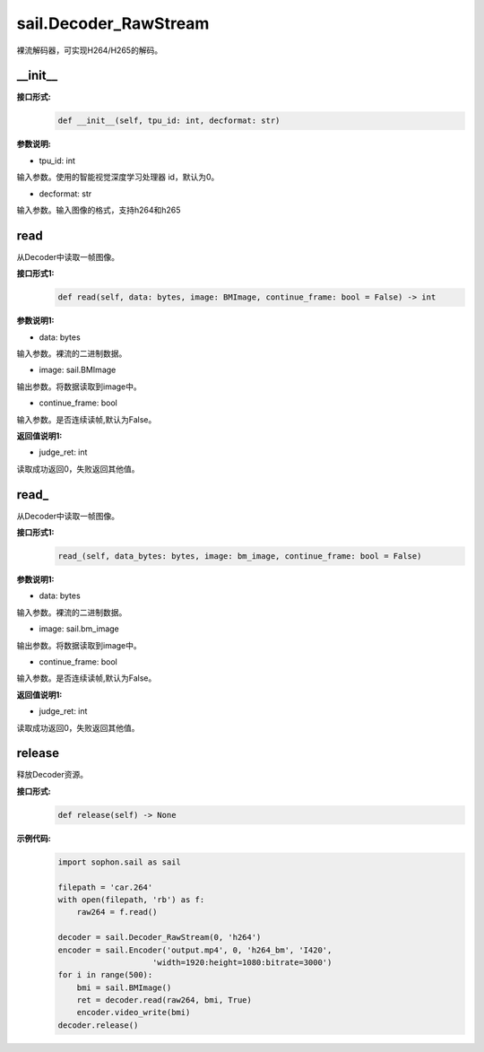 sail.Decoder_RawStream
______________________

裸流解码器，可实现H264/H265的解码。

__init__
>>>>>>>>>

**接口形式:**
    .. code-block:: python

        def __init__(self, tpu_id: int, decformat: str)


**参数说明:**

* tpu_id: int

输入参数。使用的智能视觉深度学习处理器 id，默认为0。

* decformat: str

输入参数。输入图像的格式，支持h264和h265


read
>>>>>>>>>>>>>>>>>>>>>>>>>>>>>

从Decoder中读取一帧图像。

**接口形式1:**
    .. code-block:: python

        def read(self, data: bytes, image: BMImage, continue_frame: bool = False) -> int
        
**参数说明1:**

* data: bytes

输入参数。裸流的二进制数据。

* image: sail.BMImage

输出参数。将数据读取到image中。

* continue_frame: bool

输入参数。是否连续读帧,默认为False。

**返回值说明1:**

* judge_ret: int

读取成功返回0，失败返回其他值。


read\_
>>>>>>>>>>>>>>>>>>>>>>>>>>>>>

从Decoder中读取一帧图像。

**接口形式1:**
    .. code-block:: python

        read_(self, data_bytes: bytes, image: bm_image, continue_frame: bool = False)

**参数说明1:**

* data: bytes

输入参数。裸流的二进制数据。

* image: sail.bm_image

输出参数。将数据读取到image中。

* continue_frame: bool

输入参数。是否连续读帧,默认为False。

**返回值说明1:**

* judge_ret: int

读取成功返回0，失败返回其他值。


release
>>>>>>>>>>>>>>>>>>>>>>>>>>>>>

释放Decoder资源。

**接口形式:**
    .. code-block:: python
    
        def release(self) -> None

**示例代码:**
    .. code-block:: python

        import sophon.sail as sail

        filepath = 'car.264'
        with open(filepath, 'rb') as f:
            raw264 = f.read()

        decoder = sail.Decoder_RawStream(0, 'h264')
        encoder = sail.Encoder('output.mp4', 0, 'h264_bm', 'I420', 
                            'width=1920:height=1080:bitrate=3000')
        for i in range(500):
            bmi = sail.BMImage()
            ret = decoder.read(raw264, bmi, True)
            encoder.video_write(bmi)
        decoder.release()